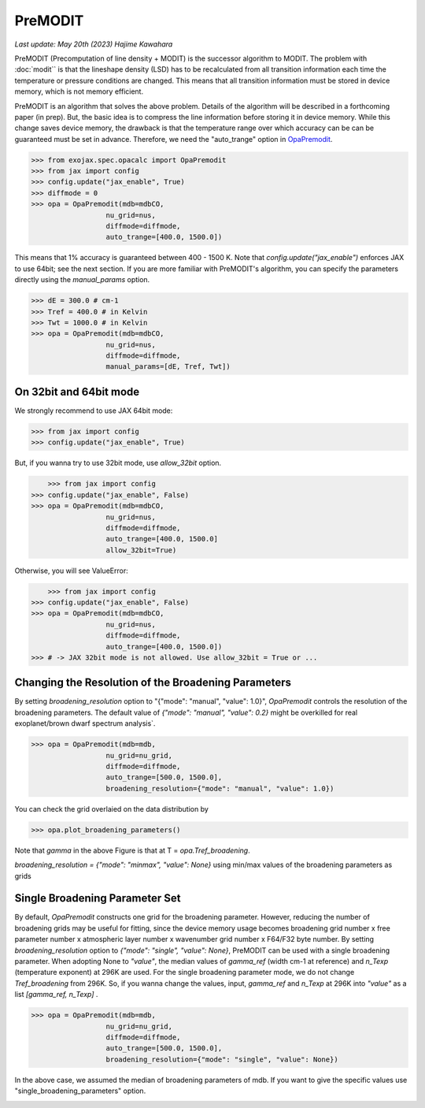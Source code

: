 PreMODIT
=================

`Last update: May 20th (2023) Hajime Kawahara`


PreMODIT (Precomputation of line density + MODIT) is the successor algorithm to MODIT. 
The problem with :doc:`modit`` is that the lineshape density (LSD) has to be recalculated 
from all transition information each time the temperature or pressure conditions are changed. 
This means that all transition information must be stored in device memory, 
which is not memory efficient.

PreMODIT is an algorithm that solves the above problem.
Details of the algorithm will be described in a forthcoming paper (in prep).
But, the basic idea is to compress the line information before storing it in device memory.
While this change saves device memory, the drawback is that the temperature range over which accuracy can be 
can be guaranteed must be set in advance. 
Therefore, we need the "auto_trange" option in `OpaPremodit <../exojax/exojax.spec.html#exojax.spec.opacalc.OpaPremodit>`_.

.. code:: ipython
	
    >>> from exojax.spec.opacalc import OpaPremodit
    >>> from jax import config
    >>> config.update("jax_enable", True)
    >>> diffmode = 0
    >>> opa = OpaPremodit(mdb=mdbCO,
                      nu_grid=nus,
                      diffmode=diffmode,
                      auto_trange=[400.0, 1500.0])

This means that 1% accuracy is guaranteed between 400 - 1500 K. 
Note that `config.update("jax_enable")` enforces JAX to use 64bit; see the next section.
If you are more familiar with PreMODIT's algorithm, you can specify the parameters directly using the `manual_params` option.

.. code:: ipython
	
    >>> dE = 300.0 # cm-1
    >>> Tref = 400.0 # in Kelvin
    >>> Twt = 1000.0 # in Kelvin
    >>> opa = OpaPremodit(mdb=mdbCO,
                      nu_grid=nus,
                      diffmode=diffmode,
                      manual_params=[dE, Tref, Twt])


On 32bit and 64bit mode
^^^^^^^^^^^^^^^^^^^^^^^^^^^^^^^^^^^^^^

We strongly recommend to use JAX 64bit mode:

.. code:: ipython
	
    >>> from jax import config
    >>> config.update("jax_enable", True)

But, if you wanna try to use 32bit mode, use `allow_32bit` option.

.. code:: ipython

	>>> from jax import config
    >>> config.update("jax_enable", False)
    >>> opa = OpaPremodit(mdb=mdbCO,
                      nu_grid=nus,
                      diffmode=diffmode,
                      auto_trange=[400.0, 1500.0]
                      allow_32bit=True)    


Otherwise, you will see ValueError:

.. code:: ipython

	>>> from jax import config
    >>> config.update("jax_enable", False)
    >>> opa = OpaPremodit(mdb=mdbCO,
                      nu_grid=nus,
                      diffmode=diffmode,
                      auto_trange=[400.0, 1500.0])    
    >>> # -> JAX 32bit mode is not allowed. Use allow_32bit = True or ... 

Changing the Resolution of the Broadening Parameters 
^^^^^^^^^^^^^^^^^^^^^^^^^^^^^^^^^^^^^^^^^^^^^^^^^^^^^^^

By setting `broadening_resolution` option to "{"mode": "manual", "value": 1.0}", 
`OpaPremodit` controls the resolution of the broadening parameters.
The default value of `{"mode": "manual", "value": 0.2}` might be overkilled for real exoplanet/brown dwarf spectrum analysis`.

.. code:: ipython
	
    >>> opa = OpaPremodit(mdb=mdb,
                      nu_grid=nu_grid,
                      diffmode=diffmode,
                      auto_trange=[500.0, 1500.0],
                      broadening_resolution={"mode": "manual", "value": 1.0})
    
You can check the grid overlaied on the data distribution by

.. code:: ipython
	
    >>> opa.plot_broadening_parameters()

.. image:: premodit_files/example_manual.png


Note that `gamma` in the above Figure is that at T = `opa.Tref_broadening`. 

`broadening_resolution = {"mode": "minmax", "value": None}` using min/max values of the broadening parameters as grids

.. image:: premodit_files/example_minmax.png


Single Broadening Parameter Set
^^^^^^^^^^^^^^^^^^^^^^^^^^^^^^^^^^^^

By default, `OpaPremodit` constructs one grid for the broadening parameter. 
However, reducing the number of broadening grids may be useful for fitting, 
since the device memory usage becomes 
broadening grid number x free parameter number x atmospheric layer number x wavenumber grid number x F64/F32 byte number. 
By setting `broadening_resolution` option to `{"mode": "single", "value": None}`, PreMODIT can be used with a single broadening parameter.
When adopting None to `"value"`, the median values of `gamma_ref` (width cm-1 at reference) and `n_Texp` (temperature exponent) at 296K are used. 
For the single broadening parameter mode, we do not change `Tref_broadening` from 296K.
So, if you wanna change the values, input,  `gamma_ref` and `n_Texp` at 296K into `"value"` as a list `[gamma_ref, n_Texp]` .

.. code:: ipython
	
    >>> opa = OpaPremodit(mdb=mdb,
                      nu_grid=nu_grid,
                      diffmode=diffmode,
                      auto_trange=[500.0, 1500.0],
                      broadening_resolution={"mode": "single", "value": None})
    

In the above case, we assumed the median of broadening parameters of mdb. If you want to give the specific values use "single_broadening_parameters" option.

.. image:: premodit_files/example_single.png

